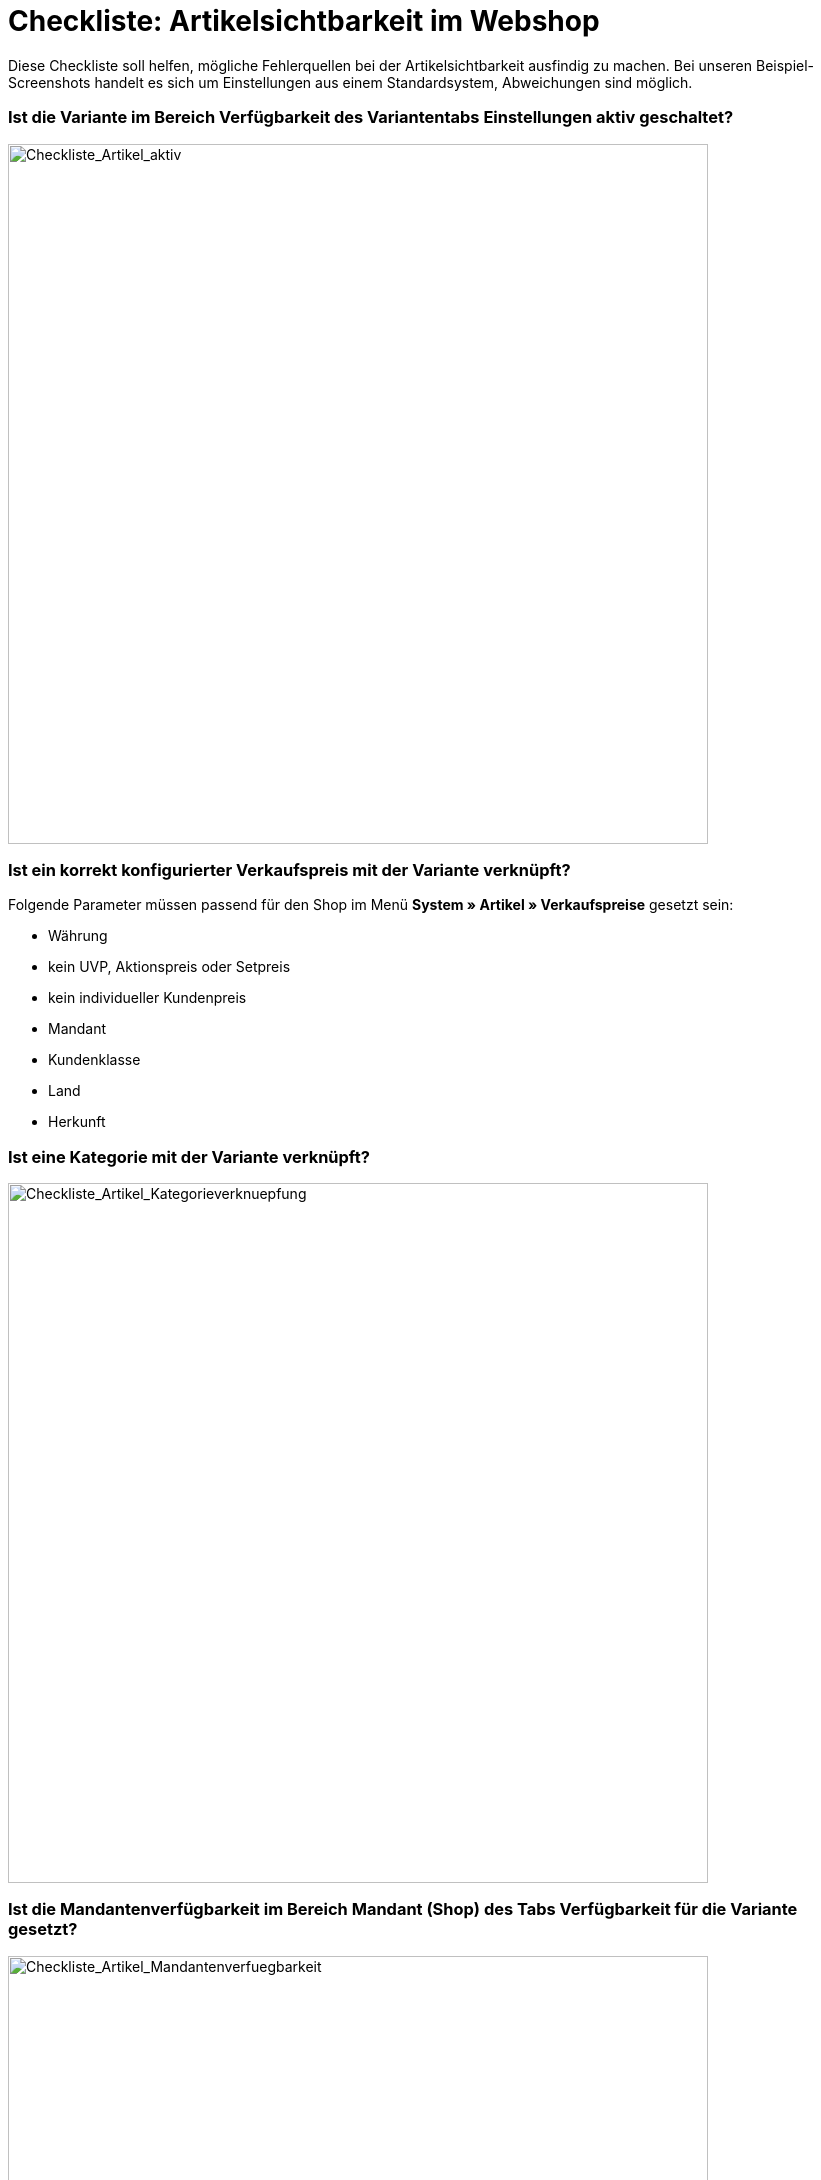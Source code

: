 = Checkliste: Artikelsichtbarkeit im Webshop
:lang: de
:keywords: Webshop, Mandant, Artikel, Sichtbarkeit, Verfügbarkeit
:position: 1

Diese Checkliste soll helfen, mögliche Fehlerquellen bei der Artikelsichtbarkeit ausfindig zu machen. Bei unseren Beispiel-Screenshots handelt es sich um Einstellungen aus einem Standardsystem, Abweichungen sind möglich.

=== Ist die Variante im Bereich *Verfügbarkeit* des Variantentabs *Einstellungen* aktiv geschaltet? +

image::_best-practices/Item/Artikel/assets/Checkliste_Artikel_aktiv.png[Checkliste_Artikel_aktiv,700]

=== Ist ein korrekt konfigurierter Verkaufspreis mit der Variante verknüpft? +

Folgende Parameter müssen passend für den Shop im Menü *System » Artikel » Verkaufspreise* gesetzt sein:

** Währung
** kein UVP, Aktionspreis oder Setpreis
** kein individueller Kundenpreis
** Mandant
** Kundenklasse
** Land
** Herkunft

=== Ist eine Kategorie mit der Variante verknüpft? +

image::_best-practices/Item/Artikel/assets/Checkliste_Artikel_Kategorieverknuepfung.png[Checkliste_Artikel_Kategorieverknuepfung,700]

=== Ist die Mandantenverfügbarkeit im Bereich *Mandant (Shop)* des Tabs *Verfügbarkeit* für die Variante gesetzt? +

.Bei Mandantenverfügbarkeit auf automatische Webshopsichtbarkeit achten

image::_best-practices/Item/Artikel/assets/Checkliste_Artikel_Mandantenverfuegbarkeit.png[Checkliste_Artikel_Mandantenverfuegbarkeit,700]

=== Haben die Varianten positiven Netto-Warenbestand?

[NOTE]
.Auf Bestandsbeschränkung achten
====
Der Punkt *Haben die Varianten positiven Netto-Warenbestand?* gilt nur, wenn die Varianten auf Netto-Warenbestand beschränkt sind.
Führt man keinen Bestand oder nutzt keine Beschränkung, brauchen die Varianten keinen positiven Netto-Warenbestand.
====

=== Sind die Verfügbarkeiten für den Shop im Menü *System » Mandant » Standard Shop » Artikelansichten » Einstellungen* aktiviert? +

image::_best-practices/Item/Artikel/assets/Checkliste_Artikel_Verfuegbarkeit.png[Checkliste_Artikel_Verfuegbarkeit,700]

[IMPORTANT]
.Cache
====
Wenn die Varianten richtig konfiguriert sind, kann es Cache-bedingt dennoch bis zu einer Stunde dauern, bis Artikel im Webshop sichtbar sind.
====
